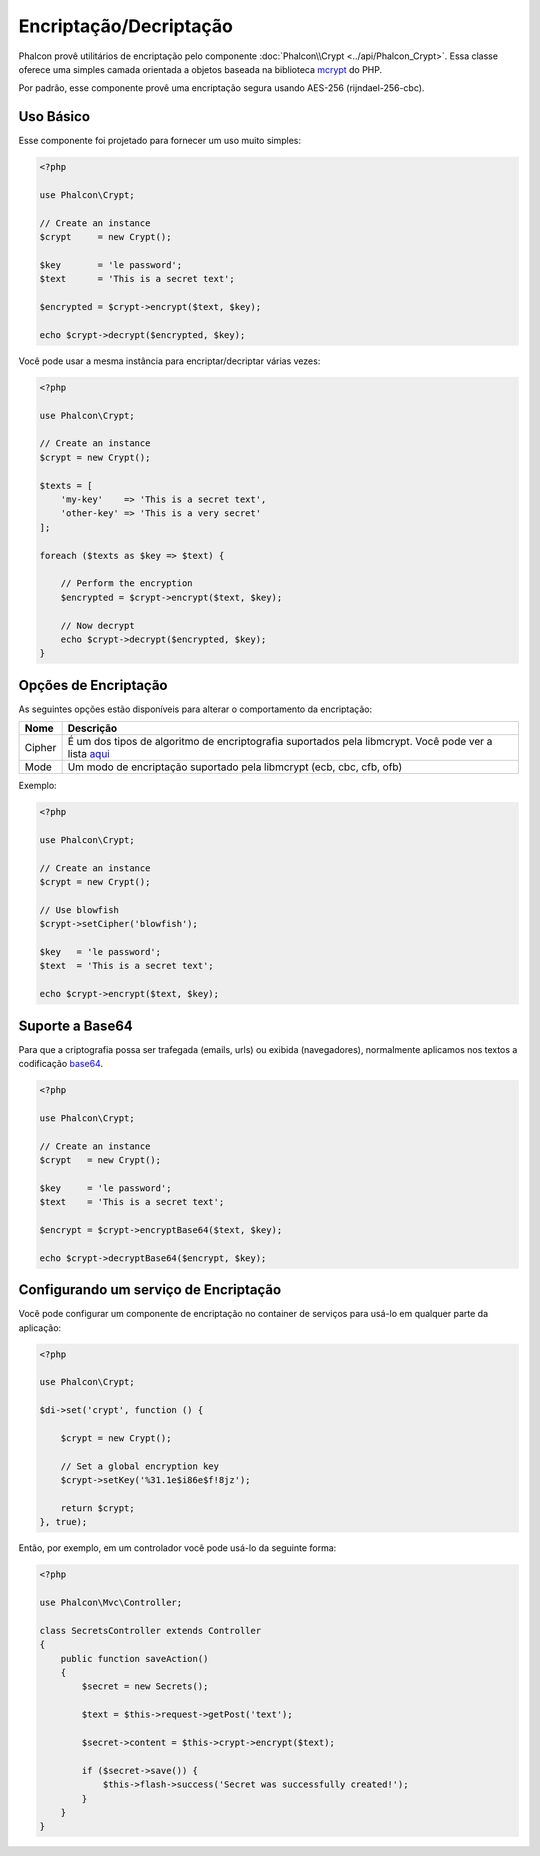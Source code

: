 Encriptação/Decriptação
=======================

Phalcon provê utilitários de encriptação pelo componente :doc:`Phalcon\\Crypt <../api/Phalcon_Crypt>`.
Essa classe oferece uma simples camada orientada a objetos baseada na biblioteca mcrypt_ do PHP.

Por padrão, esse componente provê uma encriptação segura usando AES-256 (rijndael-256-cbc).

Uso Básico
----------
Esse componente foi projetado para fornecer um uso muito simples:

.. code-block:: php

    <?php

    use Phalcon\Crypt;

    // Create an instance
    $crypt     = new Crypt();

    $key       = 'le password';
    $text      = 'This is a secret text';

    $encrypted = $crypt->encrypt($text, $key);

    echo $crypt->decrypt($encrypted, $key);

Você pode usar a mesma instância para encriptar/decriptar várias vezes:

.. code-block:: php

    <?php

    use Phalcon\Crypt;

    // Create an instance
    $crypt = new Crypt();

    $texts = [
        'my-key'    => 'This is a secret text',
        'other-key' => 'This is a very secret'
    ];

    foreach ($texts as $key => $text) {

        // Perform the encryption
        $encrypted = $crypt->encrypt($text, $key);

        // Now decrypt
        echo $crypt->decrypt($encrypted, $key);
    }

Opções de Encriptação
---------------------
As seguintes opções estão disponíveis para alterar o comportamento da encriptação:

+------------+--------------------------------------------------------------------------------------------------------------+
| Nome       | Descrição                                                                                                    |
+============+==============================================================================================================+
| Cipher     | É um dos tipos de algoritmo de encriptografia suportados pela libmcrypt. Você pode ver a lista aqui_         |
+------------+--------------------------------------------------------------------------------------------------------------+
| Mode       | Um modo de encriptação suportado pela libmcrypt (ecb, cbc, cfb, ofb)                                         |
+------------+--------------------------------------------------------------------------------------------------------------+


Exemplo:

.. code-block:: php

    <?php

    use Phalcon\Crypt;

    // Create an instance
    $crypt = new Crypt();

    // Use blowfish
    $crypt->setCipher('blowfish');

    $key   = 'le password';
    $text  = 'This is a secret text';

    echo $crypt->encrypt($text, $key);

Suporte a Base64
----------------
Para que a criptografia possa ser trafegada (emails, urls) ou exibida (navegadores), normalmente aplicamos nos textos a codificação base64_.

.. code-block:: php

    <?php

    use Phalcon\Crypt;

    // Create an instance
    $crypt   = new Crypt();

    $key     = 'le password';
    $text    = 'This is a secret text';

    $encrypt = $crypt->encryptBase64($text, $key);

    echo $crypt->decryptBase64($encrypt, $key);

Configurando um serviço de Encriptação
--------------------------------------
Você pode configurar um componente de encriptação no container de serviços para usá-lo em qualquer parte da aplicação:

.. code-block:: php

    <?php

    use Phalcon\Crypt;

    $di->set('crypt', function () {

        $crypt = new Crypt();

        // Set a global encryption key
        $crypt->setKey('%31.1e$i86e$f!8jz');

        return $crypt;
    }, true);

Então, por exemplo, em um controlador você pode usá-lo da seguinte forma:

.. code-block:: php

    <?php

    use Phalcon\Mvc\Controller;

    class SecretsController extends Controller
    {
        public function saveAction()
        {
            $secret = new Secrets();

            $text = $this->request->getPost('text');

            $secret->content = $this->crypt->encrypt($text);

            if ($secret->save()) {
                $this->flash->success('Secret was successfully created!');
            }
        }
    }

.. _mcrypt: http://www.php.net/manual/en/book.mcrypt.php
.. _aqui: http://www.php.net/manual/en/mcrypt.ciphers.php
.. _base64: http://www.php.net/manual/en/function.base64-encode.php
